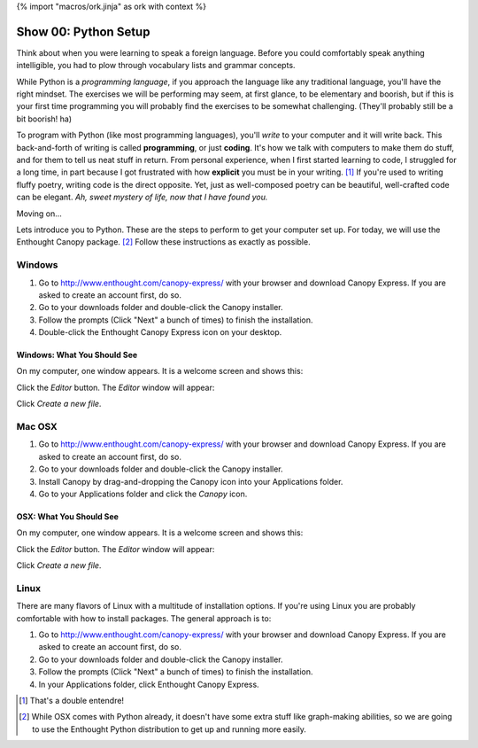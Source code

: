 {% import "macros/ork.jinja" as ork with context %}

Show 00: Python Setup
*************************

Think about when you were learning to speak a foreign language. Before you could comfortably speak anything intelligible, you had to plow through vocabulary lists and grammar concepts.

While Python is a *programming language*, if you approach the language like any traditional language, you'll have the right mindset. The exercises we will be performing may seem, at first glance, to be elementary and boorish, but if this is your first time programming you will probably find the exercises to be somewhat challenging. (They'll probably still be a bit boorish! ha)


To program with Python (like most programming languages), you'll *write* to your computer and it will write back. This back-and-forth of writing is called **programming**, or just **coding**. It's how we talk with computers to make them do stuff, and for them to tell us neat stuff in return. From personal experience, when I first started learning to code, I struggled for a long time, in part because I got frustrated with how **explicit** you must be in your writing. [#]_ If you're used to writing fluffy poetry, writing code is the direct opposite. Yet, just as well-composed poetry can be beautiful, well-crafted code can be elegant. *Ah, sweet mystery of life, now that I have found you.*

Moving on...

Lets introduce you to Python. These are the steps to perform to get your computer set up. For today, we will use the Enthought Canopy package. [#]_ Follow these instructions as exactly as possible.



Windows
============================

1. Go to http://www.enthought.com/canopy-express/ with your browser and download Canopy Express.  If you are asked to create an account first, do so.
#. Go to your downloads folder and double-click the Canopy installer.
#. Follow the prompts (Click "Next" a bunch of times) to finish the installation.
#. Double-click the Enthought Canopy Express icon on your desktop.


Windows: What You Should See
---------------------------------------------

On my computer, one window appears. It is a welcome screen and shows this:

|Windowswelcome|

.. |Windowswelcome| image:: images/00-setup-windows-welcome.png
    :scale: 75 %


Click the *Editor* button.  The *Editor* window will appear:

|Wineditor|

.. |Wineditor| image:: images/00-setup-windows-editor.png
    :scale: 75 %


Click *Create a new file*.


Mac OSX
============================ 

1. Go to http://www.enthought.com/canopy-express/ with your browser and download Canopy Express.  If you are asked to create an account first, do so.
#. Go to your downloads folder and double-click the Canopy installer.
#. Install Canopy by drag-and-dropping the Canopy icon into your Applications folder.
#. Go to your Applications folder and click the *Canopy* icon.


OSX: What You Should See
------------------------------------------
On my computer, one window appears.  It is a welcome screen and shows this:

|Macwelcome|

.. |Macwelcome| image:: images/00-setup-mac-welcome.png
    :scale: 75 %


Click the *Editor* button.  The *Editor* window will appear:

|Maceditor|

.. |Maceditor| image:: images/00-setup-mac-editor.png
    :scale: 75 %


Click *Create a new file*.

    

Linux
============================
There are many flavors of Linux with a multitude of installation options. If you're using Linux you are probably comfortable with how to install packages. The general approach is to:

1. Go to http://www.enthought.com/canopy-express/ with your browser and download Canopy Express.  If you are asked to create an account first, do so.
#. Go to your downloads folder and double-click the Canopy installer.
#. Follow the prompts (Click "Next" a bunch of times) to finish the installation.
#. In your Applications folder, click Enthought Canopy Express.



.. [#] That's a double entendre!
.. [#] While OSX comes with Python already, it doesn't have some extra stuff like graph-making abilities, so we are going to use the Enthought Python distribution to get up and running more easily.


